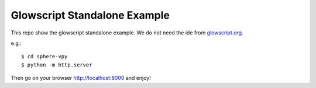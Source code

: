 Glowscript Standalone Example
===============================================================================

This repo show the glowscript standalone example. We do not need the ide from
`glowscript.org <http://www.glowscript.org>`_.

e.g.::

    $ cd sphere-vpy
    $ python -m http.server

Then go on your browser http://localhost:8000 and enjoy!
